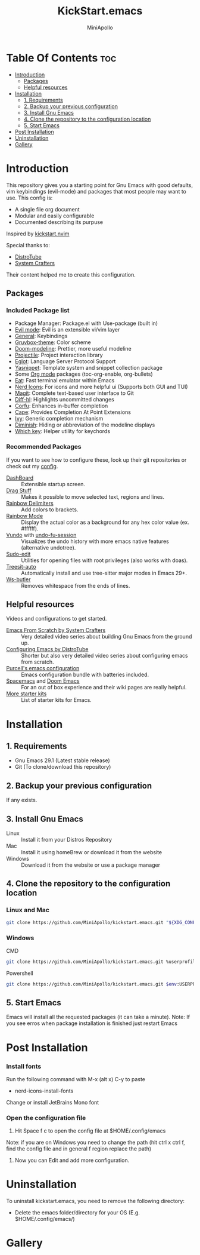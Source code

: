 #+Title: KickStart.emacs
#+Author: MiniApollo
#+Description: A starting point for Gnu Emacs with good defaults and packages that most people may want to use.
#+Startup: showeverything
#+Options: toc:2

[[./Emacs_KickStarter.png]]

* Table Of Contents :toc:
- [[#introduction][Introduction]]
  - [[#packages][Packages]]
  - [[#helpful-resources][Helpful resources]]
- [[#installation][Installation]]
  - [[#1-requirements][1. Requirements]]
  - [[#2-backup-your-previous-configuration][2. Backup your previous configuration]]
  - [[#3-install-gnu-emacs][3. Install Gnu Emacs]]
  - [[#4-clone-the-repository-to-the-configuration-location][4. Clone the repository to the configuration location]]
  - [[#5-start-emacs][5. Start Emacs]]
- [[#post-installation][Post Installation]]
- [[#uninstallation][Uninstallation]]
- [[#gallery][Gallery]]

* Introduction
This repository gives you a starting point for Gnu Emacs with good defaults, vim keybindings (evil-mode) and packages that most people may want to use.
This config is:
- A single file org document
- Modular and easily configurable
- Documented describing its purpuse

Inspired by [[https://github.com/nvim-lua/kickstart.nvim][kickstart.nvim]]

Special thanks to:
- [[https://www.youtube.com/watch?v=d1fgypEiQkE&list=PL5--8gKSku15e8lXf7aLICFmAHQVo0KXX][DistroTube]]
- [[https://www.youtube.com/watch?v=74zOY-vgkyw&list=PLEoMzSkcN8oPH1au7H6B7bBJ4ZO7BXjSZ][System Crafters]]
Their content helped me to create this configuration.
** Packages
*** Included Package list
- Package Manager: Package.el with Use-package (built in)
- [[https://github.com/emacs-evil/evil][Evil mode]]: Evil is an extensible vi/vim layer
- [[https://github.com/noctuid/general.el][General]]: Keybindings
- [[https://github.com/greduan/emacs-theme-gruvbox][Gruvbox-theme]]: Color scheme
- [[https://github.com/seagle0128/doom-modeline][Doom-modeline]]: Prettier, more useful modeline
- [[https://github.com/bbatsov/projectile][Projectile]]: Project interaction library
- [[https://www.gnu.org/software/emacs/manual/html_mono/eglot.html][Eglot]]: Language Server Protocol Support
- [[https://github.com/joaotavora/yasnippet][Yasnippet]]: Template system and snippet collection package
- Some [[https://orgmode.org/][Org mode]] packages (toc-org-enable, org-bullets)
- [[https://codeberg.org/akib/emacs-eat][Eat]]: Fast terminal emulator within Emacs
- [[https://github.com/rainstormstudio/nerd-icons.el][Nerd Icons]]: For icons and more helpful ui (Supports both GUI and TUI)
- [[https://github.com/magit/magit][Magit]]: Complete text-based user interface to Git
- [[https://github.com/dgutov/diff-hl][Diff-hl]]: Highlights uncommitted changes
- [[https://github.com/minad/corfu][Corfu]]: Enhances in-buffer completion
- [[https://github.com/minad/cape][Cape]]: Provides Completion At Point Extensions
- [[https://github.com/abo-abo/swiper][Ivy]]: Generic completion mechanism
- [[https://github.com/myrjola/diminish.el][Diminish]]: Hiding or abbreviation of the modeline displays
- [[https://github.com/justbur/emacs-which-key][Which key]]: Helper utility for keychords
*** Recommended Packages
If you want to see how to configure these, look up their git repositories or check out my [[https://github.com/MiniApollo/config/blob/main/emacs/config.org][config]].
- [[https://github.com/emacs-dashboard/emacs-dashboard][DashBoard]] :: Extensible startup screen.
- [[https://github.com/rejeep/drag-stuff.el][Drag Stuff]] :: Makes it possible to move selected text, regions and lines.
- [[https://github.com/Fanael/rainbow-delimiters][Rainbow Delimiters]] :: Add colors to brackets.
- [[https://github.com/emacsmirror/rainbow-mode][Rainbow Mode]] :: Display the actual color as a background for any hex color value (ex. #ffffff).
- [[https://github.com/casouri/vundo][Vundo]] with [[https://github.com/emacsmirror/undo-fu-session][undo-fu-session]] :: Visualizes the undo history with more emacs native features (alternative undotree).
- [[https://github.com/nflath/sudo-edit][Sudo-edit]] :: Utilities for opening files with root privileges (also works with doas).
- [[https://github.com/renzmann/treesit-auto][Treesit-auto]] :: Automatically install and use tree-sitter major modes in Emacs 29+.
- [[https://github.com/lewang/ws-butler][Ws-butler]] :: Removes whitespace from the ends of lines.
** Helpful resources
Videos and configurations to get started.
- [[https://www.youtube.com/watch?v=74zOY-vgkyw&list=PLEoMzSkcN8oPH1au7H6B7bBJ4ZO7BXjSZ][Emacs From Scratch by System Crafters]] :: Very detailed video series about building Gnu Emacs from the ground up.
- [[https://www.youtube.com/watch?v=d1fgypEiQkE&list=PL5--8gKSku15e8lXf7aLICFmAHQVo0KXX][Configuring Emacs by DistroTube]] :: Shorter but also very detailed video series about configuring emacs from scratch.
- [[https://github.com/purcell/emacs.d][Purcell's emacs configuration]] :: Emacs configuration bundle with batteries included.
- [[https://www.spacemacs.org/][Spacemacs]] and [[https://github.com/doomemacs/doomemacs][Doom Emacs]] :: For an out of box experience and their wiki pages are really helpful.
- [[https://www.emacswiki.org/emacs/StarterKits ][More starter kits]] :: List of starter kits for Emacs.

* Installation
** 1. Requirements
    - Gnu Emacs 29.1 (Latest stable release)
    - Git (To clone/download this repository)
** 2. Backup your previous configuration
If any exists.
** 3. Install Gnu Emacs
- Linux :: Install it from your Distros Repository
- Mac :: Install it using homeBrew or download it from the website
- Windows :: Download it from the website or use a package manager
** 4. Clone the repository to the configuration location
*** Linux and Mac
#+begin_src bash
  git clone https://github.com/MiniApollo/kickstart.emacs.git "${XDG_CONFIG_HOME:-$HOME/.config}"/emacs
#+end_src
*** Windows
- CMD ::
#+begin_src bash
  git clone https://github.com/MiniApollo/kickstart.emacs.git %userprofile%\AppData\Local\emacs\
#+end_src
- Powershell ::
#+begin_src bash
  git clone https://github.com/MiniApollo/kickstart.emacs.git $env:USERPROFILE\AppData\Local\emacs\
#+end_src
** 5. Start Emacs
Emacs will install all the requested packages (it can take a minute).
Note: If you see erros when package installation is finished just restart Emacs

* Post Installation
*** Install fonts
Run the following command with M-x (alt x) C-y to paste
- nerd-icons-install-fonts
Change or install JetBrains Mono font
*** Open the configuration file
1. Hit Space f c to open the config file at $HOME/.config/emacs
Note: if you are on Windows you need to change the path (hit ctrl x ctrl f, find the config file and in general f region replace the path)
2. Now you can Edit and add more configuration.

* Uninstallation
To uninstall kickstart.emacs, you need to remove the following directory:
- Delete the emacs folder/directory for your OS (E.g. $HOME/.config/emacs/)

* Gallery
[[./Kickstart_coding.png]]
